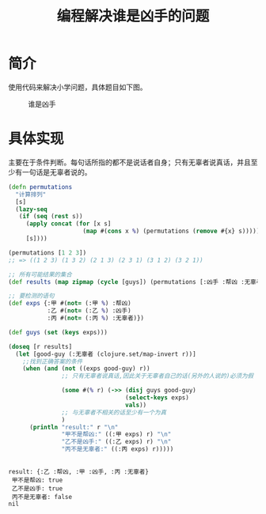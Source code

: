 #+TITLE: 编程解决谁是凶手的问题
#+DESCRIPTION: 使用Clojure解决小学二年级数学中谁是凶手的问题。
#+KEYWORDS: programming, Clojure
#+CATEGORIES: 编程
#+LANGUAGE: zh-CN

* 简介
  使用代码来解决小学问题，具体题目如下图。

#+CAPTION: 谁是凶手
[[./shuishixiongshou.jpg]]


* 具体实现
  主要在于条件判断。每句话所指的都不是说话者自身；只有无辜者说真话，并且至少有一句话是无辜者说的。

#+begin_src clojure :results pp :exports both
(defn permutations
  "计算排列"
  [s]
  (lazy-seq
   (if (seq (rest s))
     (apply concat (for [x s]
                     (map #(cons x %) (permutations (remove #{x} s)))))
     [s])))

(permutations [1 2 3])
;; => ((1 2 3) (1 3 2) (2 1 3) (2 3 1) (3 1 2) (3 2 1))

;; 所有可能结果的集合
(def results (map zipmap (cycle [guys]) (permutations [:凶手 :帮凶 :无辜者])))

;; 要检测的语句
(def exps {:甲 #(not= (:甲 %) :帮凶)
           :乙 #(not= (:乙 %) :凶手)
           :丙 #(not= (:丙 %) :无辜者)})

(def guys (set (keys exps)))

(doseq [r results]
  (let [good-guy (:无辜者 (clojure.set/map-invert r))]
    ;;找到正确答案的条件
    (when (and (not ((exps good-guy) r)) 
               ;; 只有无辜者说真话,因此关于无辜者自己的话(另外的人说的)必须为假

               (some #(% r) (->> (disj guys good-guy)
                                 (select-keys exps)
                                 vals))                
               ;; 与无辜者不相关的话至少有一个为真
               )
      (println "result:" r "\n"
               "甲不是帮凶:" ((:甲 exps) r) "\n"
               "乙不是凶手:" ((:乙 exps) r) "\n"
               "丙不是无辜者:" ((:丙 exps) r)))))


#+end_src

#+RESULTS:
: result: {:乙 :帮凶, :甲 :凶手, :丙 :无辜者} 
:  甲不是帮凶: true 
:  乙不是凶手: true 
:  丙不是无辜者: false
: nil

